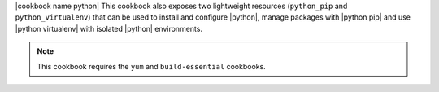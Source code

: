 .. The contents of this file are included in multiple topics.
.. This file should not be changed in a way that hinders its ability to appear in multiple documentation sets.

|cookbook name python| This cookbook also exposes two lightweight resources (``python_pip`` and ``python_virtualenv``) that can be used to install and configure |python|, manage packages with |python pip| and use |python virtualenv| with isolated |python| environments.

.. note:: This cookbook requires the ``yum`` and ``build-essential`` cookbooks.